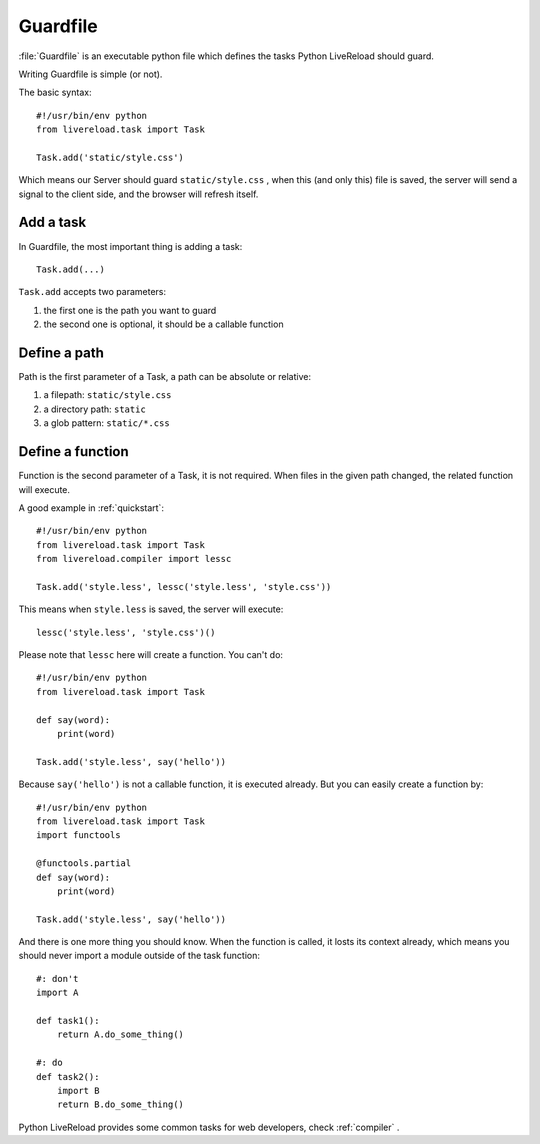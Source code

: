 .. _guardfile:

Guardfile
=========

:file:`Guardfile` is an executable python file which defines the tasks Python LiveReload
should guard.

Writing Guardfile is simple (or not).

The basic syntax::

    #!/usr/bin/env python
    from livereload.task import Task

    Task.add('static/style.css')

Which means our Server should guard ``static/style.css`` , when this (and only this)
file is saved, the server will send a signal to the client side, and the browser
will refresh itself.


Add a task
-----------

In Guardfile, the most important thing is adding a task::

    Task.add(...)

``Task.add`` accepts two parameters:

1. the first one is the path you want to guard
2. the second one is optional, it should be a callable function


Define a path
--------------

Path is the first parameter of a Task, a path can be absolute or relative:

1. a filepath: ``static/style.css``
2. a directory path: ``static``
3. a glob pattern: ``static/*.css``


Define a function
-------------------

Function is the second parameter of a Task, it is not required.
When files in the given path changed, the related function will execute.

A good example in :ref:`quickstart`::

    #!/usr/bin/env python
    from livereload.task import Task
    from livereload.compiler import lessc

    Task.add('style.less', lessc('style.less', 'style.css'))

This means when ``style.less`` is saved, the server will execute::

    lessc('style.less', 'style.css')()

Please note that ``lessc`` here will create a function. You can't do::

    #!/usr/bin/env python
    from livereload.task import Task

    def say(word):
        print(word)

    Task.add('style.less', say('hello'))

Because ``say('hello')`` is not a callable function, it is executed already.
But you can easily create a function by::

    #!/usr/bin/env python
    from livereload.task import Task
    import functools

    @functools.partial
    def say(word):
        print(word)

    Task.add('style.less', say('hello'))

And there is one more thing you should know. When the function is called,
it losts its context already, which means you should never import a module
outside of the task function::

    #: don't
    import A

    def task1():
        return A.do_some_thing()

    #: do
    def task2():
        import B
        return B.do_some_thing()


Python LiveReload provides some common tasks for web developers,
check :ref:`compiler` .
